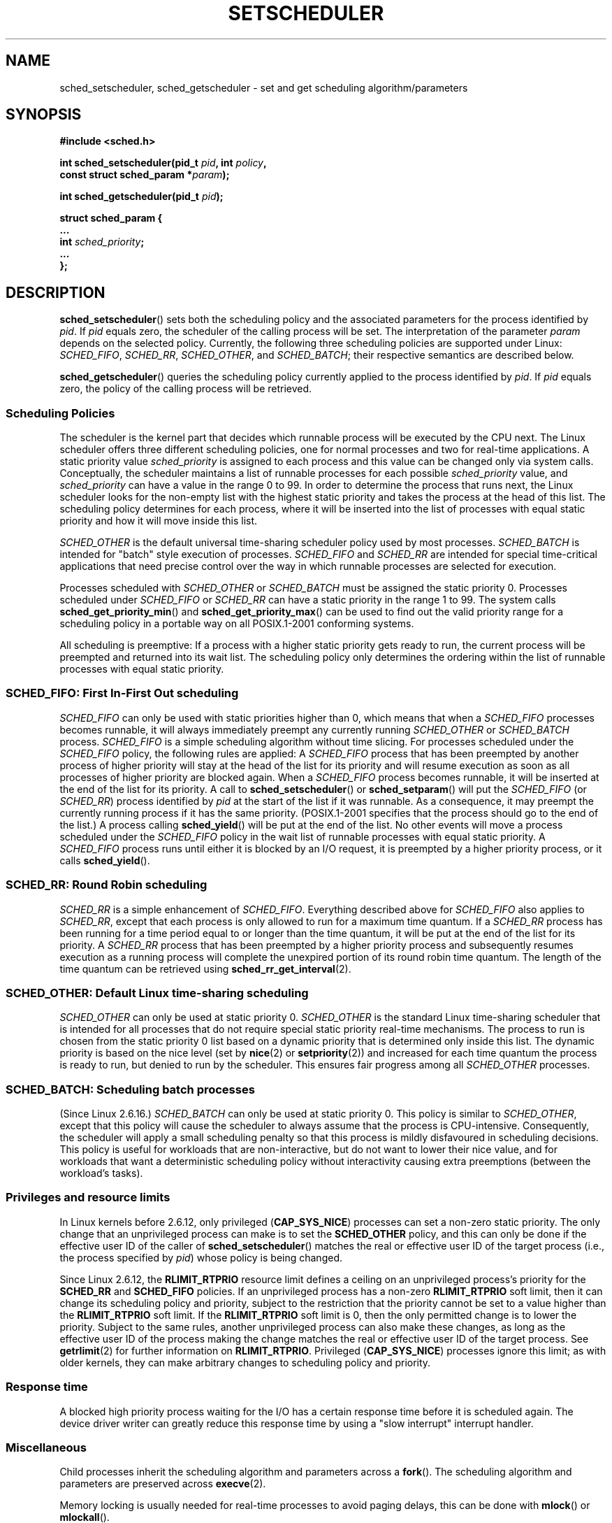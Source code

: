 .\" Hey Emacs! This file is -*- nroff -*- source.
.\"
.\" Copyright (C) Tom Bjorkholm, Markus Kuhn & David A. Wheeler 1996-1999
.\"
.\" This is free documentation; you can redistribute it and/or
.\" modify it under the terms of the GNU General Public License as
.\" published by the Free Software Foundation; either version 2 of
.\" the License, or (at your option) any later version.
.\"
.\" The GNU General Public License's references to "object code"
.\" and "executables" are to be interpreted as the output of any
.\" document formatting or typesetting system, including
.\" intermediate and printed output.
.\"
.\" This manual is distributed in the hope that it will be useful,
.\" but WITHOUT ANY WARRANTY; without even the implied warranty of
.\" MERCHANTABILITY or FITNESS FOR A PARTICULAR PURPOSE.  See the
.\" GNU General Public License for more details.
.\"
.\" You should have received a copy of the GNU General Public
.\" License along with this manual; if not, write to the Free
.\" Software Foundation, Inc., 59 Temple Place, Suite 330, Boston, MA 02111,
.\" USA.
.\"
.\" 1996-04-01 Tom Bjorkholm <tomb@mydata.se>
.\"            First version written
.\" 1996-04-10 Markus Kuhn <mskuhn@cip.informatik.uni-erlangen.de>
.\"            revision
.\" 1999-08-18 David A. Wheeler <dwheeler@ida.org> added Note.
.\" Modified, 25 Jun 2002, Michael Kerrisk <mtk-manpages@gmx.net>
.\"	Corrected description of queue placement by sched_setparam() and 
.\"		sched_setscheduler()
.\"	A couple of grammar clean-ups
.\" Modified 2004-05-27 by Michael Kerrisk <mtk-manpages@gmx.net>
.\" 2005-03-23, mtk, Added description of SCHED_BATCH.
.\"
.TH SETSCHEDULER 2 2006-03-23 "Linux 2.6.16" "Linux Programmer's Manual"
.SH NAME
sched_setscheduler, sched_getscheduler \-
set and get scheduling algorithm/parameters
.SH SYNOPSIS
.nf
.B #include <sched.h>
.sp
.BI "int sched_setscheduler(pid_t " pid ", int " policy ,
.br
.BI "                       const struct sched_param *" param );
.sp
.BI "int sched_getscheduler(pid_t " pid );
.sp
\fBstruct sched_param {
    ...
    int \fIsched_priority\fB;
    ...
};
.fi
.SH DESCRIPTION
.BR sched_setscheduler ()
sets both the scheduling policy and the associated parameters for the
process identified by \fIpid\fP. If \fIpid\fP equals zero, the
scheduler of the calling process will be set. The interpretation of
the parameter \fIparam\fP depends on the selected policy. Currently, the
following three scheduling policies are supported under Linux:
.IR SCHED_FIFO , 
.IR SCHED_RR ,
.IR SCHED_OTHER ,
.\" In the 2.6 kernel sources, SCHED_OTHER is actually called 
.\" SCHED_NORMAL.
and
.IR SCHED_BATCH ;
their respective semantics are described below.

.BR sched_getscheduler ()
queries the scheduling policy currently applied to the process
identified by \fIpid\fP. If \fIpid\fP equals zero, the policy of the
calling process will be retrieved.
.SS Scheduling Policies
The scheduler is the kernel part that decides which runnable process
will be executed by the CPU next. The Linux scheduler offers three
different scheduling policies, one for normal processes and two for
real-time applications. A static priority value \fIsched_priority\fP
is assigned to each process and this value can be changed only via
system calls. Conceptually, the scheduler maintains a list of runnable
processes for each possible \fIsched_priority\fP value, and
\fIsched_priority\fP can have a value in the range 0 to 99. In order
to determine the process that runs next, the Linux scheduler looks for
the non-empty list with the highest static priority and takes the
process at the head of this list. The scheduling policy determines for
each process, where it will be inserted into the list of processes
with equal static priority and how it will move inside this list.

\fISCHED_OTHER\fP is the default universal time-sharing scheduler
policy used by most processes.
\fISCHED_BATCH\fP is intended for "batch" style execution of processes.
\fISCHED_FIFO\fP and \fISCHED_RR\fP are
intended for special time-critical applications that need precise
control over the way in which runnable processes are selected for
execution. 

Processes scheduled with \fISCHED_OTHER\fP or \fISCHED_BATCH\fP
must be assigned the static priority 0.
Processes scheduled under \fISCHED_FIFO\fP or
\fISCHED_RR\fP can have a static priority in the range 1 to 99. 
The system calls \fBsched_get_priority_min\fP() and
\fBsched_get_priority_max\fP() can be used to find out the valid
priority range for a scheduling policy in a portable way on all
POSIX.1-2001 conforming systems.

All scheduling is preemptive: If a process with a higher static
priority gets ready to run, the current process will be preempted and
returned into its wait list. The scheduling policy only determines the
ordering within the list of runnable processes with equal static
priority.
.SS SCHED_FIFO: First In-First Out scheduling
\fISCHED_FIFO\fP can only be used with static priorities higher than
0, which means that when a \fISCHED_FIFO\fP processes becomes runnable,
it will always immediately preempt any currently running
\fISCHED_OTHER\fP or \fISCHED_BATCH\fP process. 
\fISCHED_FIFO\fP is a simple scheduling
algorithm without time slicing. For processes scheduled under the
\fISCHED_FIFO\fP policy, the following rules are applied: A
\fISCHED_FIFO\fP process that has been preempted by another process of
higher priority will stay at the head of the list for its priority and
will resume execution as soon as all processes of higher priority are
blocked again. When a \fISCHED_FIFO\fP process becomes runnable, it
will be inserted at the end of the list for its priority. A call to
\fBsched_setscheduler\fP() or \fBsched_setparam\fP() will put the
\fISCHED_FIFO\fP (or \fISCHED_RR\fP) process identified by
\fIpid\fP at the start of the list if it was runnable.
As a consequence, it may preempt the currently running process if
it has the same priority.
(POSIX.1-2001 specifies that the process should go to the end
of the list.)
.\" In 2.2.x and 2.4.x, the process is placed at the front of the queue
.\" In 2.0.x, the Right Thing happened: the process went to the back -- MTK
A process calling \fBsched_yield\fP() will be
put at the end of the list. No other events will move a process
scheduled under the \fISCHED_FIFO\fP policy in the wait list of
runnable processes with equal static priority. A \fISCHED_FIFO\fP
process runs until either it is blocked by an I/O request, it is
preempted by a higher priority process, or it calls \fBsched_yield\fP().
.SS SCHED_RR: Round Robin scheduling
\fISCHED_RR\fP is a simple enhancement of \fISCHED_FIFO\fP. Everything
described above for \fISCHED_FIFO\fP also applies to \fISCHED_RR\fP,
except that each process is only allowed to run for a maximum time
quantum. If a \fISCHED_RR\fP process has been running for a time
period equal to or longer than the time quantum, it will be put at the
end of the list for its priority. A \fISCHED_RR\fP process that has
been preempted by a higher priority process and subsequently resumes
execution as a running process will complete the unexpired portion of
its round robin time quantum. The length of the time quantum can be
retrieved using \fBsched_rr_get_interval\fP(2).
.\" On Linux 2.4, the length of the RR interval is influenced
.\" by the process nice value -- MTK
.\"
.SS SCHED_OTHER: Default Linux time-sharing scheduling
\fISCHED_OTHER\fP can only be used at static priority 0.
\fISCHED_OTHER\fP is the standard Linux time-sharing scheduler that is
intended for all processes that do not require special static priority
real-time mechanisms. The process to run is chosen from the static
priority 0 list based on a dynamic priority that is determined only
inside this list. The dynamic priority is based on the nice level (set
by \fBnice\fP(2) or \fBsetpriority\fP(2)) and increased for
each time quantum the process is ready to run, but denied to run by
the scheduler. This ensures fair progress among all \fISCHED_OTHER\fP
processes.
.SS SCHED_BATCH: Scheduling batch processes
(Since Linux 2.6.16.)
\fISCHED_BATCH\fP can only be used at static priority 0.
This policy is similar to \fISCHED_OTHER\fP, except that
this policy will cause the scheduler to always assume
that the process is CPU-intensive.
Consequently, the scheduler will apply a small scheduling
penalty so that this process is mildly disfavoured in scheduling
decisions.
.\" The following paragraph is drawn largely from the text that 
.\" accompanied Ingo Molnar's patch for the implementation of 
.\" SCHED_BATCH.
This policy is useful for workloads that are non-interactive,
but do not want to lower their nice value, 
and for workloads that want a deterministic scheduling policy without 
interactivity causing extra preemptions (between the workload's tasks).
.SS Privileges and resource limits
.\" FIXME make some general statement about Unix implementations
.\" A process calling 
.\" .BR sched_setscheduler
.\" needs an effective user ID equal to the real user ID or effective 
.\" user ID of the process identified by
.\" .IR pid ,
.\" or it must be privileged (Linux: have the
.\" .B CAP_SYS_NICE
.\" capability).
.\" 
In Linux kernels before 2.6.12, only privileged
.RB ( CAP_SYS_NICE )
processes can set a non-zero static priority.
The only change that an unprivileged process can make is to set the
.B SCHED_OTHER
policy, and this can only be done if the effective user ID of the caller of
.BR sched_setscheduler ()
matches the real or effective user ID of the target process 
(i.e., the process specified by
.IR pid )
whose policy is being changed.

Since Linux 2.6.12, the
.B RLIMIT_RTPRIO
resource limit defines a ceiling on an unprivileged process's
priority for the
.B SCHED_RR
and
.BR SCHED_FIFO 
policies.
If an unprivileged process has a non-zero 
.B RLIMIT_RTPRIO
soft limit, then it can change its scheduling policy and priority, 
subject to the restriction that the priority cannot be set to a 
value higher than the 
.B RLIMIT_RTPRIO
soft limit.
If the 
.B RLIMIT_RTPRIO
soft limit is 0, then the only permitted change is to lower the priority.
Subject to the same rules, 
another unprivileged process can also make these changes, 
as long as the effective user ID of the process making the change 
matches the real or effective user ID of the target process.
See
.BR getrlimit (2)
for further information on
.BR RLIMIT_RTPRIO .
Privileged
.RB ( CAP_SYS_NICE )
processes ignore this limit; as with older kernels,
they can make arbitrary changes to scheduling policy and priority.
.SS Response time
A blocked high priority process waiting for the I/O has a certain
response time before it is scheduled again. The device driver writer
can greatly reduce this response time by using a "slow interrupt"
interrupt handler.
.\" as described in
.\" .BR request_irq (9).
.SS Miscellaneous
Child processes inherit the scheduling algorithm and parameters across a
.BR fork ().
The scheduling algorithm and parameters are preserved across 
.BR execve (2).

Memory locking is usually needed for real-time processes to avoid 
paging delays, this can be done with
.BR mlock ()
or 
.BR mlockall ().

As a non-blocking end-less loop in a process scheduled under
\fISCHED_FIFO\fP or \fISCHED_RR\fP will block all processes with lower
priority forever, a software developer should always keep available on
the console a shell scheduled under a higher static priority than the
tested application. This will allow an emergency kill of tested
real-time applications that do not block or terminate as expected.

POSIX systems on which
.BR sched_setscheduler ()
and
.BR sched_getscheduler ()
are available define
.I _POSIX_PRIORITY_SCHEDULING
in <unistd.h>.
.SH "RETURN VALUE"
On success,
.BR sched_setscheduler ()
returns zero.  
On success,
.BR sched_getscheduler ()
returns the policy for the process (a non-negative integer).  
On error, \-1 is returned, and
.I errno
is set appropriately.
.SH ERRORS
.TP
.B EINVAL
The scheduling \fIpolicy\fP is not one of the recognized policies,
or the parameter \fIparam\fP does not make sense for the \fIpolicy\fP.
.TP
.B EPERM
The calling process does not have appropriate privileges.
.TP
.B ESRCH
The process whose ID is \fIpid\fP could not be found.
.SH "CONFORMING TO"
POSIX.1-2001.
The \fISCHED_BATCH\fP policy is Linux specific.
.SH NOTES
Standard Linux is a general-purpose operating system
and can handle background processes,
interactive applications, and soft real-time applications
(applications that need to usually meet timing deadlines).
This man page is directed at these kinds of applications.
.PP
Standard Linux is
.I not
designed to support
hard real-time applications, that is, applications in which deadlines
(often much shorter than a second) must be guaranteed or the system
will fail catastrophically.
Like all general-purpose operating systems, Linux
is designed to maximize average case performance
instead of worst case performance.
Linux's worst case performance for
interrupt handling is much poorer than its average case, its various
kernel locks (such as for SMP) produce long maximum wait times, and
many of its performance improvement techniques decrease average time by
increasing worst-case time.
For most situations, that's what you want, but
if you truly are developing a hard real-time application,
consider using hard real-time extensions to Linux such as
RTLinux (http://www.rtlinux.org) or RTAI (http://www.rtai.org)
or use a different operating system
designed specifically for hard real-time applications.
.SH "SEE ALSO"
.BR getpriority (2),
.BR mlock (2),
.BR mlockall (2),
.BR munlock (2),
.BR munlockall (2),
.BR nice (2),
.BR sched_get_priority_max (2),
.BR sched_get_priority_min (2),
.BR sched_getaffinity (2),
.BR sched_getparam (2),
.BR sched_rr_get_interval (2),
.BR sched_setaffinity (2),
.BR sched_setparam (2),
.BR sched_yield (2),
.BR setpriority (2),
.BR capabilities (7)
.PP
.I Programming for the real world \- POSIX.4
by Bill O. Gallmeister, O'Reilly & Associates, Inc., ISBN 1-56592-074-0
